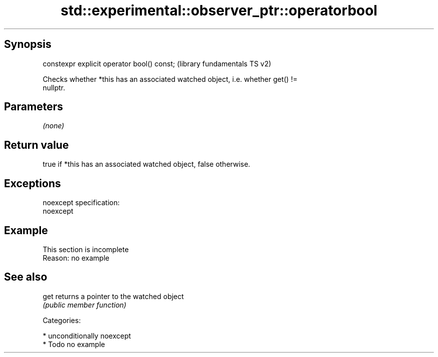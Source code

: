 .TH std::experimental::observer_ptr::operatorbool 3 "Sep  4 2015" "2.0 | http://cppreference.com" "C++ Standard Libary"
.SH Synopsis
   constexpr explicit operator bool() const;  (library fundamentals TS v2)

   Checks whether *this has an associated watched object, i.e. whether get() !=
   nullptr.

.SH Parameters

   \fI(none)\fP

.SH Return value

   true if *this has an associated watched object, false otherwise.

.SH Exceptions

   noexcept specification:
   noexcept

.SH Example

    This section is incomplete
    Reason: no example

.SH See also

   get returns a pointer to the watched object
       \fI(public member function)\fP

   Categories:

     * unconditionally noexcept
     * Todo no example
